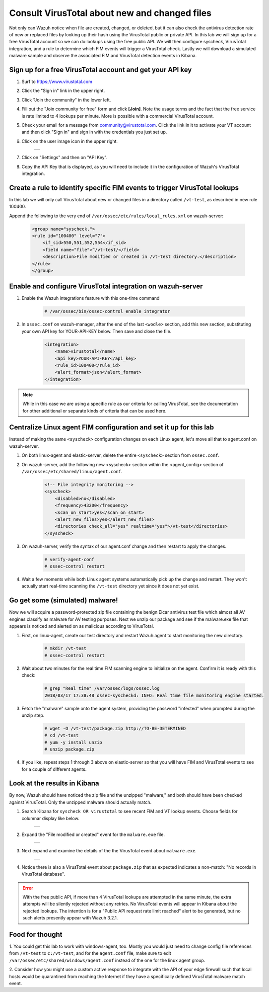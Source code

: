 .. _learning_wazuh_virus_total:

Consult VirusTotal about new and changed files
==============================================

Not only can Wazuh notice when file are created, changed, or deleted, but it can also check the antivirus detection rate of new or replaced 
files by looking up their hash using the VirusTotal public or private API.  In this lab we will sign up for a free VirusTotal account so we
can do lookups using the free public API.  We will then configure syscheck, VirusTotal integration, and a rule to determine 
which FIM events will trigger a VirusTotal check.  Lastly we will download a simulated malware sample and observe the associated FIM and 
VirusTotal detection events in Kibana.


Sign up for a free VirusTotal account and get your API key
----------------------------------------------------------

1. Surf to https://www.virustotal.com

2. Click the "Sign in" link in the upper right.

3. Click "Join the community" in the lower left.

4. Fill out the "Join community for free" form and click **[Join]**.  Note the usage terms and the fact that the free service is rate limited to 4 lookups per minute.  More is possible with a commercial VirusTotal account.

5. Check your email for a message from community@virustotal.com.  Click the link in it to activate your VT account and then click "Sign in" and sign in with the credentials you just set up.

6. Click on the user image icon in the upper right.

    +-----------------------------------------------------------------------------------------------+
    | .. thumbnail:: ../images/learning-wazuh/labs/vt-user-image-icon.png                           |
    |     :title: image                                                                             |
    |     :align: center                                                                            |
    |     :width: 100%                                                                              |
    +-----------------------------------------------------------------------------------------------+

7. Click on "Settings" and then on "API Key".

8. Copy the API Key that is displayed, as you will need to include it in the configuration of Wazuh's VirusTotal integration.


Create a rule to identify specific FIM events to trigger VirusTotal lookups
---------------------------------------------------------------------------

In this lab we will only call VirusTotal about new or changed files in a directory called ``/vt-test``, as described in new rule 100400.  

Append the following to the very end of ``/var/ossec/etc/rules/local_rules.xml`` on wazuh-server:

    .. code-block:: xml

        <group name="syscheck,">
        <rule id="100400" level="7">
            <if_sid>550,551,552,554</if_sid>
            <field name="file">^/vt-test/</field>
            <description>File modified or created in /vt-test directory.</description>
        </rule>
        </group>


Enable and configure VirusTotal integration on wazuh-server
-----------------------------------------------------------

1. Enable the Wazuh integrations feature with this one-time command

    .. code-block:: console

        # /var/ossec/bin/ossec-control enable integrator

2. In ``ossec.conf`` on wazuh-manager, after the end of the last ``<wodle>`` section, add this new section, substituting your own API key for YOUR-API-KEY below.  Then save and close the file.

    .. code-block:: xml

        <integration>
            <name>virustotal</name>
            <api_key>YOUR-API-KEY</api_key>
            <rule_id>100400</rule_id>
            <alert_format>json</alert_format>
        </integration>

.. note::
    While in this case we are using a specific rule as our criteria for calling VirusTotal, see the documentation for other additional or separate kinds of criteria that can be used here.


Centralize Linux agent FIM configuration and set it up for this lab
-------------------------------------------------------------------

Instead of making the same ``<syscheck>`` configuration changes on each Linux agent, let's move all that to agent.conf on wazuh-server.

1. On both linux-agent and elastic-server, delete the entire ``<syscheck>`` section from ``ossec.conf``.

2. On wazuh-server, add the following new <syscheck> section within the <agent_config> section of ``/var/ossec/etc/shared/linux/agent.conf``. 

    .. code-block:: xml

        <!-- File integrity monitoring -->
        <syscheck>
            <disabled>no</disabled>
            <frequency>43200</frequency>
            <scan_on_start>yes</scan_on_start>
            <alert_new_files>yes</alert_new_files>
            <directories check_all="yes" realtime="yes">/vt-test</directories>
        </syscheck>

3. On wazuh-server, verify the syntax of our agent.conf change and then restart to apply the changes.

    .. code-block:: console

        # verify-agent-conf
        # ossec-control restart

4. Wait a few moments while both Linux agent systems automatically pick up the change and restart.  They won't actually start real-time scanning the ``/vt-test`` directory yet since it does not yet exist.


Go get some (simulated) malware!
--------------------------------

Now we will acquire a password-protected zip file containing the benign Eicar antivirus test file which almost all AV engines classify
as malware for AV testing purposes.  Next we unzip our package and see if the malware.exe file that appears is noticed and 
alerted on as malicious according to VirusTotal.

1. First, on linux-agent, create our test directory and restart Wazuh agent to start monitoring the new directory.

    .. code-block:: console

        # mkdir /vt-test
        # ossec-control restart

2. Wait about two minutes for the real time FIM scanning engine to initialize on the agent.  Confirm it is ready with this check:

    .. code-block:: console

        # grep "Real time" /var/ossec/logs/ossec.log
        2018/03/17 17:38:48 ossec-syscheckd: INFO: Real time file monitoring engine started.

3. Fetch the "malware" sample onto the agent system, providing the password "infected" when prompted during the unzip step.

    .. code-block:: console

        # wget -O /vt-test/package.zip http://TO-BE-DETERMINED
        # cd /vt-test
        # yum -y install unzip
        # unzip package.zip

4. If you like, repeat steps 1 through 3 above on elastic-server so that you will have FIM and VirusTotal events to see for a couple of different agents.


Look at the results in Kibana
-----------------------------

By now, Wazuh should have noticed the zip file and the unzipped "malware," and both should have been checked against VirusTotal.  Only the
unzipped malware should actually match.

1. Search Kibana for ``syscheck OR virustotal`` to see recent FIM and VT lookup events.  Choose fields for columnar display like below.

    +-----------------------------------------------------------------------------------------------+
    | .. thumbnail:: ../images/learning-wazuh/labs/vt-events.png                                    |
    |     :title: image                                                                             |
    |     :align: center                                                                            |
    |     :width: 100%                                                                              |
    +-----------------------------------------------------------------------------------------------+

2. Expand the "File modified or created" event for the ``malware.exe`` file.

    +-----------------------------------------------------------------------------------------------+
    | .. thumbnail:: ../images/learning-wazuh/labs/vt-newfile.png                                   |
    |     :title: image                                                                             |
    |     :align: center                                                                            |
    |     :width: 100%                                                                              |
    +-----------------------------------------------------------------------------------------------+

3. Next expand and examine the details of the the VirusTotal event about ``malware.exe``.

    +-----------------------------------------------------------------------------------------------+
    | .. thumbnail:: ../images/learning-wazuh/labs/vt-detect.png                                    |
    |     :title: image                                                                             |
    |     :align: center                                                                            |
    |     :width: 100%                                                                              |
    +-----------------------------------------------------------------------------------------------+

4. Notice there is also a VirusTotal event about ``package.zip`` that as expected indicates a non-match: "No records in VirusTotal database".  

.. error::  
    With the free public API, if more than 4 VirusTotal lookups are attempted in the same minute, the extra attempts will be silently 
    rejected without any retries.  No VirusTotal events will appear in Kibana about the rejected lookups.  
    The intention is for a "Public API request rate limit reached" alert to be generated, 
    but no such alerts presently appear with Wazuh 3.2.1.


Food for thought
----------------

1. You could get this lab to work with windows-agent, too.  Mostly you would just need to change config file references from ``/vt-test`` to ``c:/vt-test``, and 
for the ``agent.conf`` file, make sure to edit ``/var/ossec/etc/shared/windows/agent.conf`` instead of the one for the linux agent group.

2. Consider how you might use a custom active response to integrate with the API of your edge firewall such that local hosts would be
quarantined from reaching the Internet if they have a specifically defined VirusTotal malware match event.
